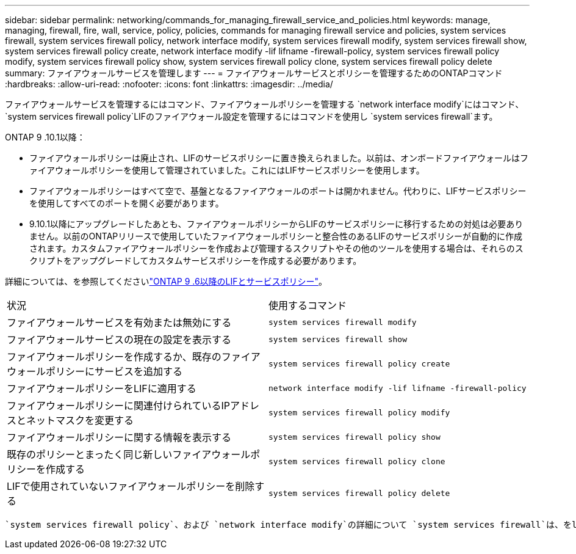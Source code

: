 ---
sidebar: sidebar 
permalink: networking/commands_for_managing_firewall_service_and_policies.html 
keywords: manage, managing, firewall, fire, wall, service, policy, policies, commands for managing firewall service and policies, system services firewall, system services firewall policy, network interface modify, system services firewall modify, system services firewall show, system services firewall policy create, network interface modify -lif lifname -firewall-policy, system services firewall policy modify, system services firewall policy show, system services firewall policy clone, system services firewall policy delete 
summary: ファイアウォールサービスを管理します 
---
= ファイアウォールサービスとポリシーを管理するためのONTAPコマンド
:hardbreaks:
:allow-uri-read: 
:nofooter: 
:icons: font
:linkattrs: 
:imagesdir: ../media/


[role="lead"]
ファイアウォールサービスを管理するにはコマンド、ファイアウォールポリシーを管理する `network interface modify`にはコマンド、 `system services firewall policy`LIFのファイアウォール設定を管理するにはコマンドを使用し `system services firewall`ます。

ONTAP 9 .10.1以降：

* ファイアウォールポリシーは廃止され、LIFのサービスポリシーに置き換えられました。以前は、オンボードファイアウォールはファイアウォールポリシーを使用して管理されていました。これにはLIFサービスポリシーを使用します。
* ファイアウォールポリシーはすべて空で、基盤となるファイアウォールのポートは開かれません。代わりに、LIFサービスポリシーを使用してすべてのポートを開く必要があります。
* 9.10.1以降にアップグレードしたあとも、ファイアウォールポリシーからLIFのサービスポリシーに移行するための対処は必要ありません。以前のONTAPリリースで使用していたファイアウォールポリシーと整合性のあるLIFのサービスポリシーが自動的に作成されます。カスタムファイアウォールポリシーを作成および管理するスクリプトやその他のツールを使用する場合は、それらのスクリプトをアップグレードしてカスタムサービスポリシーを作成する必要があります。


詳細については、を参照してくださいlink:lifs_and_service_policies96.html["ONTAP 9 .6以降のLIFとサービスポリシー"]。

|===


| 状況 | 使用するコマンド 


 a| 
ファイアウォールサービスを有効または無効にする
 a| 
`system services firewall modify`



 a| 
ファイアウォールサービスの現在の設定を表示する
 a| 
`system services firewall show`



 a| 
ファイアウォールポリシーを作成するか、既存のファイアウォールポリシーにサービスを追加する
 a| 
`system services firewall policy create`



 a| 
ファイアウォールポリシーをLIFに適用する
 a| 
`network interface modify -lif lifname -firewall-policy`



 a| 
ファイアウォールポリシーに関連付けられているIPアドレスとネットマスクを変更する
 a| 
`system services firewall policy modify`



 a| 
ファイアウォールポリシーに関する情報を表示する
 a| 
`system services firewall policy show`



 a| 
既存のポリシーとまったく同じ新しいファイアウォールポリシーを作成する
 a| 
`system services firewall policy clone`



 a| 
LIFで使用されていないファイアウォールポリシーを削除する
 a| 
`system services firewall policy delete`

|===
 `system services firewall policy`、および `network interface modify`の詳細について `system services firewall`は、をlink:https://docs.netapp.com/us-en/ontap-cli/["ONTAPコマンド リファレンス"^]参照してください。
